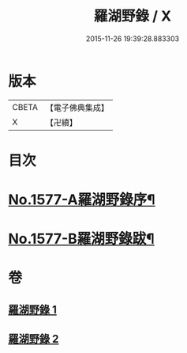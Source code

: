 #+TITLE: 羅湖野錄 / X
#+DATE: 2015-11-26 19:39:28.883303
* 版本
 |     CBETA|【電子佛典集成】|
 |         X|【卍續】    |

* 目次
* [[file:KR6r0092_001.txt::001-0375a1][No.1577-A羅湖野錄序¶]]
* [[file:KR6r0092_002.txt::0396b8][No.1577-B羅湖野錄跋¶]]
* 卷
** [[file:KR6r0092_001.txt][羅湖野錄 1]]
** [[file:KR6r0092_002.txt][羅湖野錄 2]]

